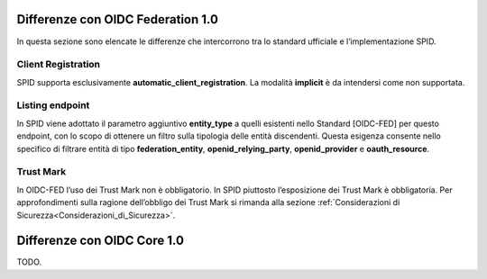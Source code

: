 Differenze con OIDC Federation 1.0
----------------------------------

In questa sezione sono elencate le differenze che intercorrono tra lo standard ufficiale e l’implementazione SPID.


Client Registration
+++++++++++++++++++

SPID supporta esclusivamente **automatic_client_registration**. La modalità **implicit** è da intendersi come non supportata. 


Listing endpoint
++++++++++++++++

In SPID viene adottato il parametro aggiuntivo **entity_type** a quelli esistenti nello Standard [OIDC-FED] per questo endpoint, con lo scopo di ottenere un filtro sulla tipologia delle entità discendenti. Questa esigenza consente nello specifico di filtrare entità di tipo **federation_entity**, **openid_relying_party**, **openid_provider** e **oauth_resource**.


Trust Mark
++++++++++

In OIDC-FED l’uso dei Trust Mark non è obbligatorio. In SPID piuttosto l’esposizione dei Trust Mark è obbligatoria. Per approfondimenti sulla ragione dell’obbligo dei Trust Mark si rimanda alla sezione :ref:`Considerazioni di Sicurezza<Considerazioni_di_Sicurezza>`.


Differenze con OIDC Core 1.0
----------------------------

TODO.
